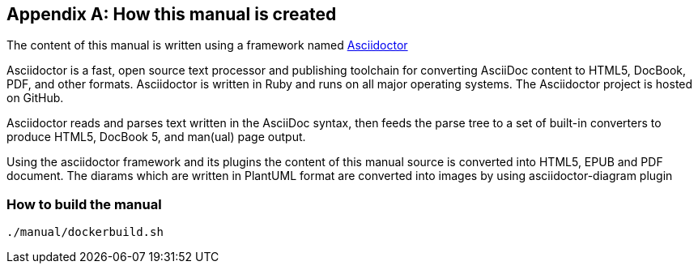 [[D-manual-info]]
[appendix]
== How this manual is created

The content of this manual is written using a framework named https://asciidoctor.org/[Asciidoctor]

--
Asciidoctor is a fast, open source text processor and publishing toolchain for converting AsciiDoc content to HTML5, DocBook, PDF, and other formats. Asciidoctor is written in Ruby and runs on all major operating systems. The Asciidoctor project is hosted on GitHub.
--

Asciidoctor reads and parses text written in the AsciiDoc syntax, then feeds the parse tree to a set of built-in converters to produce HTML5, DocBook 5, and man(ual) page output.

Using the asciidoctor framework and its plugins the content of this manual source is converted into HTML5, EPUB and PDF document.  The diarams which are written in PlantUML format are converted into images by using asciidoctor-diagram plugin

=== How to build the manual

[source, bash]
----
./manual/dockerbuild.sh
----
